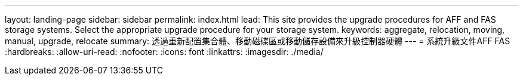---
layout: landing-page 
sidebar: sidebar 
permalink: index.html 
lead: This site provides the upgrade procedures for AFF and FAS storage systems. Select the appropriate upgrade procedure for your storage system. 
keywords: aggregate, relocation, moving, manual, upgrade, relocate 
summary: 透過重新配置集合體、移動磁碟區或移動儲存設備來升級控制器硬體 
---
= 系統升級文件AFF FAS
:hardbreaks:
:allow-uri-read: 
:nofooter: 
:icons: font
:linkattrs: 
:imagesdir: ./media/



